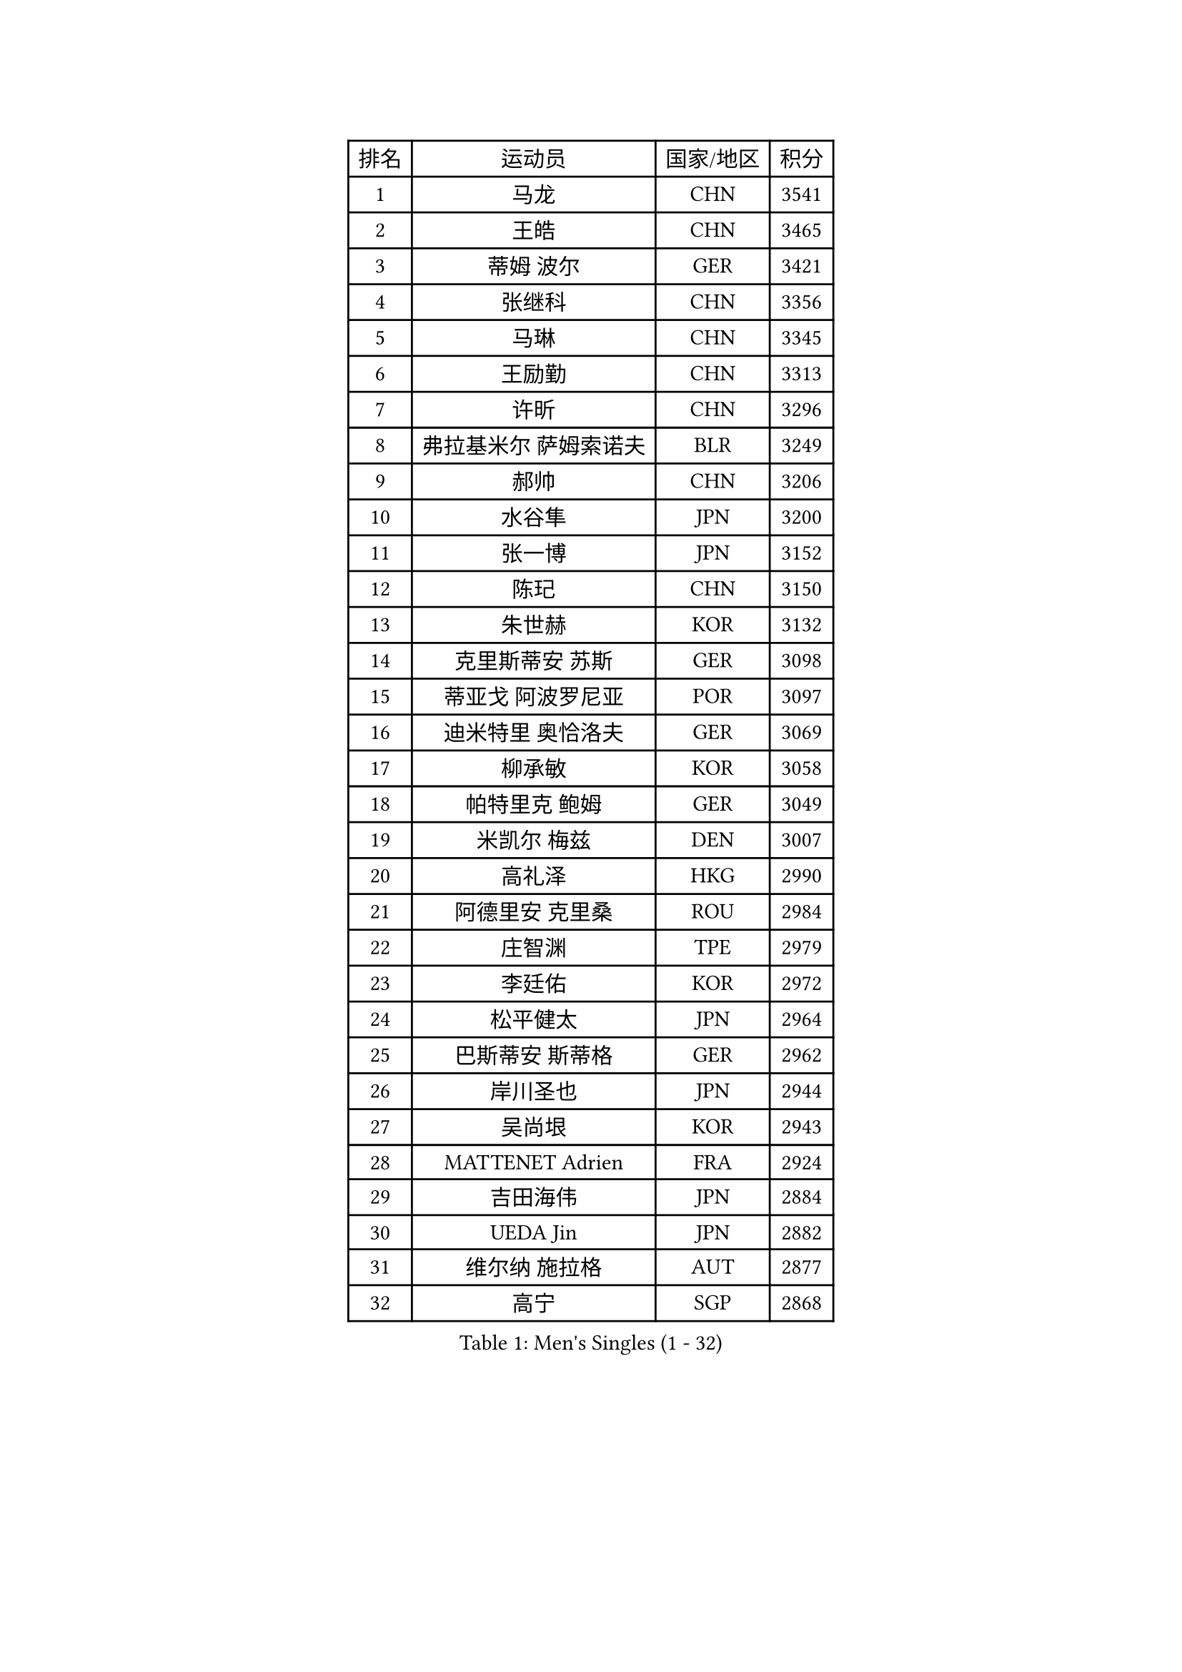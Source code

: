 
#set text(font: ("Courier New", "NSimSun"))
#figure(
  caption: "Men's Singles (1 - 32)",
    table(
      columns: 4,
      [排名], [运动员], [国家/地区], [积分],
      [1], [马龙], [CHN], [3541],
      [2], [王皓], [CHN], [3465],
      [3], [蒂姆 波尔], [GER], [3421],
      [4], [张继科], [CHN], [3356],
      [5], [马琳], [CHN], [3345],
      [6], [王励勤], [CHN], [3313],
      [7], [许昕], [CHN], [3296],
      [8], [弗拉基米尔 萨姆索诺夫], [BLR], [3249],
      [9], [郝帅], [CHN], [3206],
      [10], [水谷隼], [JPN], [3200],
      [11], [张一博], [JPN], [3152],
      [12], [陈玘], [CHN], [3150],
      [13], [朱世赫], [KOR], [3132],
      [14], [克里斯蒂安 苏斯], [GER], [3098],
      [15], [蒂亚戈 阿波罗尼亚], [POR], [3097],
      [16], [迪米特里 奥恰洛夫], [GER], [3069],
      [17], [柳承敏], [KOR], [3058],
      [18], [帕特里克 鲍姆], [GER], [3049],
      [19], [米凯尔 梅兹], [DEN], [3007],
      [20], [高礼泽], [HKG], [2990],
      [21], [阿德里安 克里桑], [ROU], [2984],
      [22], [庄智渊], [TPE], [2979],
      [23], [李廷佑], [KOR], [2972],
      [24], [松平健太], [JPN], [2964],
      [25], [巴斯蒂安 斯蒂格], [GER], [2962],
      [26], [岸川圣也], [JPN], [2944],
      [27], [吴尚垠], [KOR], [2943],
      [28], [MATTENET Adrien], [FRA], [2924],
      [29], [吉田海伟], [JPN], [2884],
      [30], [UEDA Jin], [JPN], [2882],
      [31], [维尔纳 施拉格], [AUT], [2877],
      [32], [高宁], [SGP], [2868],
    )
  )#pagebreak()

#set text(font: ("Courier New", "NSimSun"))
#figure(
  caption: "Men's Singles (33 - 64)",
    table(
      columns: 4,
      [排名], [运动员], [国家/地区], [积分],
      [33], [CHEN Weixing], [AUT], [2867],
      [34], [SEO Hyundeok], [KOR], [2864],
      [35], [马克斯 弗雷塔斯], [POR], [2864],
      [36], [CHTCHETININE Evgueni], [BLR], [2850],
      [37], [LI Ching], [HKG], [2838],
      [38], [ACHANTA Sharath Kamal], [IND], [2835],
      [39], [HABESOHN Daniel], [AUT], [2833],
      [40], [CHO Eonrae], [KOR], [2831],
      [41], [唐鹏], [HKG], [2831],
      [42], [SKACHKOV Kirill], [RUS], [2828],
      [43], [江天一], [HKG], [2827],
      [44], [帕纳吉奥迪斯 吉奥尼斯], [GRE], [2826],
      [45], [罗伯特 加尔多斯], [AUT], [2819],
      [46], [SIMONCIK Josef], [CZE], [2817],
      [47], [LEGOUT Christophe], [FRA], [2812],
      [48], [SMIRNOV Alexey], [RUS], [2807],
      [49], [PROKOPCOV Dmitrij], [CZE], [2802],
      [50], [YANG Zi], [SGP], [2800],
      [51], [侯英超], [CHN], [2800],
      [52], [JANG Song Man], [PRK], [2797],
      [53], [尹在荣], [KOR], [2797],
      [54], [KIM Junghoon], [KOR], [2789],
      [55], [郑荣植], [KOR], [2787],
      [56], [SALIFOU Abdel-Kader], [FRA], [2786],
      [57], [KOSOWSKI Jakub], [POL], [2781],
      [58], [TOKIC Bojan], [SLO], [2777],
      [59], [约尔根 佩尔森], [SWE], [2776],
      [60], [GERELL Par], [SWE], [2771],
      [61], [金珉锡], [KOR], [2768],
      [62], [LIN Ju], [DOM], [2767],
      [63], [PRIMORAC Zoran], [CRO], [2766],
      [64], [HE Zhiwen], [ESP], [2761],
    )
  )#pagebreak()

#set text(font: ("Courier New", "NSimSun"))
#figure(
  caption: "Men's Singles (65 - 96)",
    table(
      columns: 4,
      [排名], [运动员], [国家/地区], [积分],
      [65], [FEJER-KONNERTH Zoltan], [GER], [2753],
      [66], [KORBEL Petr], [CZE], [2752],
      [67], [SVENSSON Robert], [SWE], [2751],
      [68], [CHEUNG Yuk], [HKG], [2743],
      [69], [利亚姆 皮切福德], [ENG], [2743],
      [70], [KAN Yo], [JPN], [2727],
      [71], [LI Ping], [QAT], [2725],
      [72], [KASAHARA Hiromitsu], [JPN], [2716],
      [73], [ZHMUDENKO Yaroslav], [UKR], [2716],
      [74], [安德烈 加奇尼], [CRO], [2715],
      [75], [JAKAB Janos], [HUN], [2712],
      [76], [MACHADO Carlos], [ESP], [2705],
      [77], [KUZMIN Fedor], [RUS], [2704],
      [78], [艾曼纽 莱贝松], [FRA], [2703],
      [79], [让 米歇尔 赛弗], [BEL], [2701],
      [80], [卡林尼科斯 格林卡], [GRE], [2700],
      [81], [LI Ahmet], [TUR], [2699],
      [82], [BENTSEN Allan], [DEN], [2698],
      [83], [李尚洙], [KOR], [2698],
      [84], [BLASZCZYK Lucjan], [POL], [2689],
      [85], [GORAK Daniel], [POL], [2688],
      [86], [WU Chih-Chi], [TPE], [2683],
      [87], [KARAKASEVIC Aleksandar], [SRB], [2678],
      [88], [VRABLIK Jiri], [CZE], [2675],
      [89], [WANG Zengyi], [POL], [2671],
      [90], [斯特凡 菲格尔], [AUT], [2650],
      [91], [LUNDQVIST Jens], [SWE], [2648],
      [92], [MONTEIRO Joao], [POR], [2642],
      [93], [LEE Jungsam], [KOR], [2641],
      [94], [KOSIBA Daniel], [HUN], [2638],
      [95], [RUBTSOV Igor], [RUS], [2634],
      [96], [KIM Hyok Bong], [PRK], [2633],
    )
  )#pagebreak()

#set text(font: ("Courier New", "NSimSun"))
#figure(
  caption: "Men's Singles (97 - 128)",
    table(
      columns: 4,
      [排名], [运动员], [国家/地区], [积分],
      [97], [KEINATH Thomas], [SVK], [2628],
      [98], [TAN Ruiwu], [CRO], [2624],
      [99], [DURAN Marc], [ESP], [2616],
      [100], [林高远], [CHN], [2614],
      [101], [VANG Bora], [TUR], [2613],
      [102], [JUZBASIC Ivan], [CRO], [2611],
      [103], [DRINKHALL Paul], [ENG], [2607],
      [104], [LIU Song], [ARG], [2607],
      [105], [CANTERO Jesus], [ESP], [2603],
      [106], [VLASOV Grigory], [RUS], [2602],
      [107], [ELOI Damien], [FRA], [2600],
      [108], [PETO Zsolt], [SRB], [2598],
      [109], [SHIBAEV Alexander], [RUS], [2595],
      [110], [JEVTOVIC Marko], [SRB], [2589],
      [111], [HUANG Sheng-Sheng], [TPE], [2584],
      [112], [LEE Jinkwon], [KOR], [2579],
      [113], [OBESLO Michal], [CZE], [2579],
      [114], [MATSUDAIRA Kenji], [JPN], [2578],
      [115], [SUCH Bartosz], [POL], [2575],
      [116], [BARDON Michal], [SVK], [2566],
      [117], [BAGGALEY Andrew], [ENG], [2564],
      [118], [奥马尔 阿萨尔], [EGY], [2557],
      [119], [BURGIS Matiss], [LAT], [2554],
      [120], [KIM Donghyun], [KOR], [2549],
      [121], [马蒂亚斯 法尔克], [SWE], [2547],
      [122], [诺沙迪 阿拉米扬], [IRI], [2544],
      [123], [MONTEIRO Thiago], [BRA], [2544],
      [124], [LIU Zhongze], [SGP], [2543],
      [125], [MADRID Marcos], [MEX], [2537],
      [126], [卢文 菲鲁斯], [GER], [2537],
      [127], [PAPAGEORGIOU Konstantinos], [GRE], [2535],
      [128], [DIDUKH Oleksandr], [UKR], [2534],
    )
  )